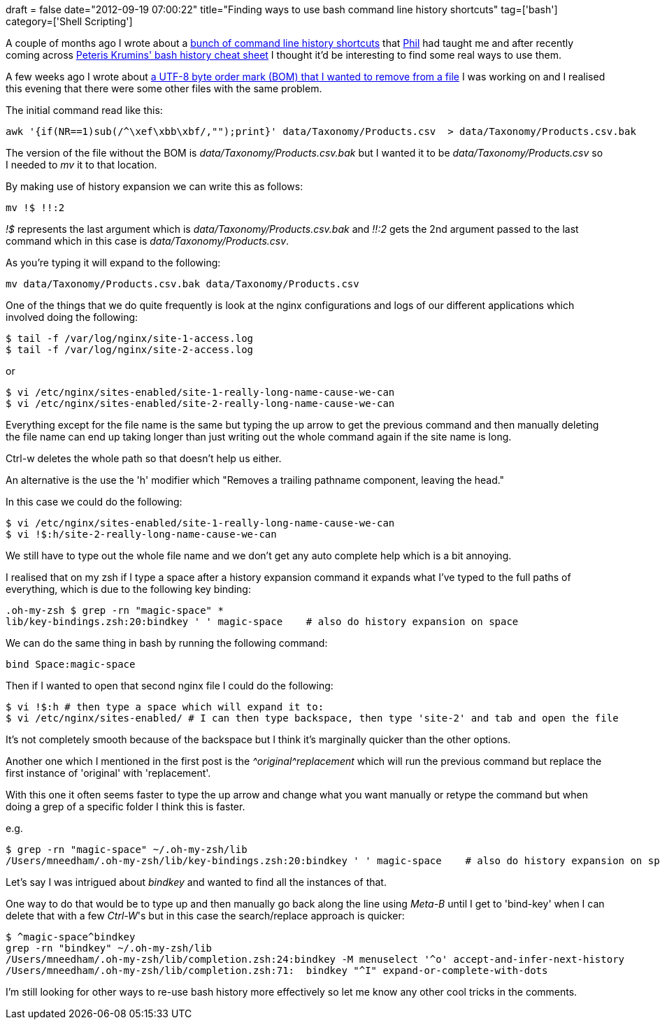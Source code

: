 +++
draft = false
date="2012-09-19 07:00:22"
title="Finding ways to use bash command line history shortcuts"
tag=['bash']
category=['Shell Scripting']
+++

A couple of months ago I wrote about a http://www.markhneedham.com/blog/2012/07/05/bash-shell-reusing-parts-of-previous-commands/[bunch of command line history shortcuts] that https://twitter.com/philandstuff[Phil] had taught me and after recently coming across http://www.catonmat.net/download/bash-history-cheat-sheet.pdf[Peteris Krumins' bash history cheat sheet] I thought it'd be interesting to find some real ways to use them.

A few weeks ago I wrote about http://www.markhneedham.com/blog/2012/09/03/a-rogue-357273277-utf-8-byte-order-mark/[a UTF-8 byte order mark (BOM) that I wanted to remove from a file] I was working on and I realised this evening that there were some other files with the same problem.

The initial command read like this:

[source,text]
----

awk '{if(NR==1)sub(/^\xef\xbb\xbf/,"");print}' data/Taxonomy/Products.csv  > data/Taxonomy/Products.csv.bak
----

The version of the file without the BOM is +++<cite>+++data/Taxonomy/Products.csv.bak+++</cite>+++ but I wanted it to be +++<cite>+++data/Taxonomy/Products.csv+++</cite>+++ so I needed to +++<cite>+++mv+++</cite>+++ it to that location.

By making use of history expansion we can write this as follows:

[source,text]
----

mv !$ !!:2
----

+++<cite>+++!$+++</cite>+++ represents the last argument which is +++<cite>+++data/Taxonomy/Products.csv.bak+++</cite>+++ and +++<cite>+++!!:2+++</cite>+++ gets the 2nd argument passed to the last command which in this case is +++<cite>+++data/Taxonomy/Products.csv+++</cite>+++.

As you're typing it will expand to the following:

[source,text]
----

mv data/Taxonomy/Products.csv.bak data/Taxonomy/Products.csv
----

One of the things that we do quite frequently is look at the nginx configurations and logs of our different applications which involved doing the following:

[source,text]
----

$ tail -f /var/log/nginx/site-1-access.log
$ tail -f /var/log/nginx/site-2-access.log
----

or

[source,text]
----

$ vi /etc/nginx/sites-enabled/site-1-really-long-name-cause-we-can
$ vi /etc/nginx/sites-enabled/site-2-really-long-name-cause-we-can
----

Everything except for the file name is the same but typing the up arrow to get the previous command and then manually deleting the file name can end up taking longer than just writing out the whole command again if the site name is long.

Ctrl-w deletes the whole path so that doesn't help us either.

An alternative is the use the 'h' modifier which "Removes a trailing pathname component, leaving the head."

In this case we could do the following:

[source,text]
----

$ vi /etc/nginx/sites-enabled/site-1-really-long-name-cause-we-can
$ vi !$:h/site-2-really-long-name-cause-we-can
----

We still have to type out the whole file name and we don't get any auto complete help which is a bit annoying.

I realised that on my zsh if I type a space after a history expansion command it expands what I've typed to the full paths of everything, which is due to the following key binding:

[source,text]
----

.oh-my-zsh $ grep -rn "magic-space" *
lib/key-bindings.zsh:20:bindkey ' ' magic-space    # also do history expansion on space
----

We can do the same thing in bash by running the following command:

[source,text]
----

bind Space:magic-space
----

Then if I wanted to open that second nginx file I could do the following:

[source,text]
----

$ vi !$:h # then type a space which will expand it to:
$ vi /etc/nginx/sites-enabled/ # I can then type backspace, then type 'site-2' and tab and open the file
----

It's not completely smooth because of the backspace but I think it's marginally quicker than the other options.

Another one which I mentioned in the first post is the +++<cite>+++{caret}original{caret}replacement+++</cite>+++ which will run the previous command but replace the first instance of 'original' with 'replacement'.

With this one it often seems faster to type the up arrow and change what you want manually or retype the command but when doing a grep of a specific folder I think this is faster.

e.g.

[source,text]
----

$ grep -rn "magic-space" ~/.oh-my-zsh/lib
/Users/mneedham/.oh-my-zsh/lib/key-bindings.zsh:20:bindkey ' ' magic-space    # also do history expansion on space
----

Let's say I was intrigued about +++<cite>+++bindkey+++</cite>+++ and wanted to find all the instances of that.

One way to do that would be to type up and then manually go back along the line using +++<cite>+++Meta-B+++</cite>+++ until I get to 'bind-key' when I can delete that with a few +++<cite>+++Ctrl-W+++</cite>+++'s but in this case the search/replace approach is quicker:

[source,text]
----

$ ^magic-space^bindkey
grep -rn "bindkey" ~/.oh-my-zsh/lib
/Users/mneedham/.oh-my-zsh/lib/completion.zsh:24:bindkey -M menuselect '^o' accept-and-infer-next-history
/Users/mneedham/.oh-my-zsh/lib/completion.zsh:71:  bindkey "^I" expand-or-complete-with-dots
----

I'm still looking for other ways to re-use bash history more effectively so let me know any other cool tricks in the comments.
